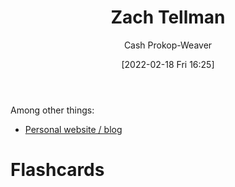 :PROPERTIES:
:LAST_MODIFIED: [2023-09-06 Wed 08:04]
:ID:       cf4225ad-fa19-419e-90a6-bac3b45d1764
:END:
#+title: Zach Tellman
#+hugo_custom_front_matter: :slug "cf4225ad-fa19-419e-90a6-bac3b45d1764"
#+author: Cash Prokop-Weaver
#+date: [2022-02-18 Fri 16:25]
#+filetags: :person:

Among other things:

- [[https://ideolalia.com/][Personal website / blog]]

* Flashcards
